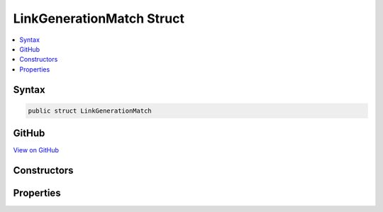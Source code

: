 

LinkGenerationMatch Struct
==========================



.. contents:: 
   :local:













Syntax
------

.. code-block:: csharp

   public struct LinkGenerationMatch





GitHub
------

`View on GitHub <https://github.com/aspnet/apidocs/blob/master/aspnet/mvc/src/Microsoft.AspNet.Mvc.Core/Internal/Routing/LinkGenerationMatch.cs>`_





.. dn:structure:: Microsoft.AspNet.Mvc.Internal.Routing.LinkGenerationMatch

Constructors
------------

.. dn:structure:: Microsoft.AspNet.Mvc.Internal.Routing.LinkGenerationMatch
    :noindex:
    :hidden:

    
    .. dn:constructor:: Microsoft.AspNet.Mvc.Internal.Routing.LinkGenerationMatch.LinkGenerationMatch(Microsoft.AspNet.Mvc.Routing.AttributeRouteLinkGenerationEntry, System.Boolean)
    
        
        
        
        :type entry: Microsoft.AspNet.Mvc.Routing.AttributeRouteLinkGenerationEntry
        
        
        :type isFallbackMatch: System.Boolean
    
        
        .. code-block:: csharp
    
           public LinkGenerationMatch(AttributeRouteLinkGenerationEntry entry, bool isFallbackMatch)
    

Properties
----------

.. dn:structure:: Microsoft.AspNet.Mvc.Internal.Routing.LinkGenerationMatch
    :noindex:
    :hidden:

    
    .. dn:property:: Microsoft.AspNet.Mvc.Internal.Routing.LinkGenerationMatch.Entry
    
        
        :rtype: Microsoft.AspNet.Mvc.Routing.AttributeRouteLinkGenerationEntry
    
        
        .. code-block:: csharp
    
           public AttributeRouteLinkGenerationEntry Entry { get; }
    
    .. dn:property:: Microsoft.AspNet.Mvc.Internal.Routing.LinkGenerationMatch.IsFallbackMatch
    
        
        :rtype: System.Boolean
    
        
        .. code-block:: csharp
    
           public bool IsFallbackMatch { get; }
    

